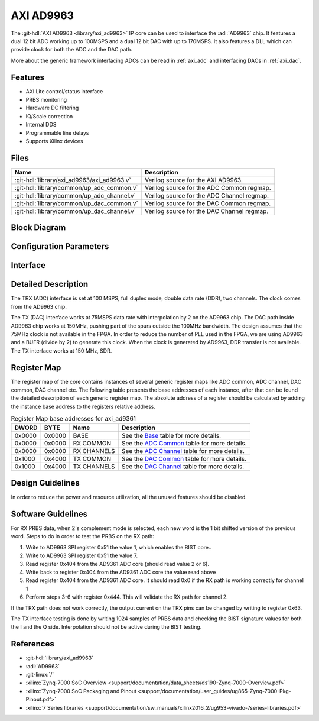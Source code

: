 .. _axi_ad9963:

AXI AD9963
================================================================================

.. hdl-component-diagram::

The :git-hdl:`AXI AD9963 <library/axi_ad9963>` IP core
can be used to interface the :adi:`AD9963` chip.
It features a dual 12 bit ADC working up to 100MSPS and a dual 12 bit DAC with up
to 170MSPS. It also features a DLL which can provide clock for both the ADC
and the DAC path.

More about the generic framework interfacing ADCs can be read in :ref:`axi_adc`
and interfacing DACs in :ref:`axi_dac`.

Features
--------------------------------------------------------------------------------

* AXI Lite control/status interface
* PRBS monitoring
* Hardware DC filtering
* IQ/Scale correction
* Internal DDS
* Programmable line delays
* Supports Xilinx devices

Files
--------------------------------------------------------------------------------

.. list-table::
   :header-rows: 1

   * - Name
     - Description
   * - :git-hdl:`library/axi_ad9963/axi_ad9963.v`
     - Verilog source for the AXI AD9963.
   * - :git-hdl:`library/common/up_adc_common.v`
     - Verilog source for the ADC Common regmap.
   * - :git-hdl:`library/common/up_adc_channel.v`
     - Verilog source for the ADC Channel regmap.
   * - :git-hdl:`library/common/up_dac_common.v`
     - Verilog source for the DAC Common regmap.
   * - :git-hdl:`library/common/up_dac_channel.v`
     - Verilog source for the DAC Channel regmap.

Block Diagram
--------------------------------------------------------------------------------

.. image:: block_diagram.svg
   :alt: AXI AD9963 block diagram

Configuration Parameters
--------------------------------------------------------------------------------

.. hdl-parameters::

   * - ID
     - Core ID should be unique for each IP in the system
   * - FPGA_TECHNOLOGY
     - Used to select between devices.
   * - ADC_IODELAY_ENABLE
     - Enable IODELAY for tuning the TRX interface
   * - IO_DELAY_GROUP
     - The delay group name which is set for the delay controller
   * - DAC_DATAPATH_DISABLE
     - Disable DAC processing blocks. Disables DDS
   * - ADC_USERPORTS_DISABLE
     - Disable ADC userports
   * - ADC_DATAFORMAT_DISABLE
     - Disable ADC data format processing block
   * - ADC_DCFILTER_DISABLE
     - Disable ADC dc filtering processing block
   * - ADC_IQCORRECTION_DISABLE
     - Disable ADC IQ corection processing block
   * - ADC_SCALECORRECTION_ONLY
     - If IQ correction block is enabled and only the scale needs to be
       corrected, this should be set to 1

Interface
--------------------------------------------------------------------------------

.. hdl-interfaces::

   * - trx_clk
     - CMOS input clock
   * - trx_iq
     - CMOS input channel selection
   * - trx_data
     - CMOS input data
   * - tx_clk
     - CMOS input clock
   * - tx_iq
     - CMOS output channel selection
   * - tx_data
     - CMOS output data
   * - dac_sync_in
     - DAC synchronization signal. It is generated by the master core and used
       by all the cores in the system. Only one of the IPs should be master
   * - dac_sync_out
     - DAC synchronization signal. It is generated by the master core and used
       by all the cores in the system. Only one of the cores should be master
   * - delay_clk
     - Clock used by the IDELAYCTRL. Connect to 200MHz
   * - adc_clk
     - Clock derived from the TRX clock. It is the clock on which all ADC
       related logic runs.
   * - adc_rst
     - Output reset, on the adc_clk domain
   * - adc_enable_i
     - Set when the channel I is enabled, activated by software
   * - adc_valid_i
     - Set when valid data is available on the channel I
   * - adc_data_i
     - Channel I data bus
   * - adc_enable_q
     - Set when the channel Q is enabled, activated by software
   * - adc_valid_q
     - Set when valid data is available on the channel Q
   * - adc_data_q
     - Channel Q data bus
   * - adc_dovf
     - Data overflow input, from the DMA
   * - dac_clk
     - Clock derived from the TX clock. It is the clock on which all DAC
       related logic runs.
   * - dac_rst
     - Output reset, on the dac_clk domain
   * - dac_enable_i
     - Set when the channel I is enabled, activated by software
   * - dac_valid_i
     - Set when valid data is available on the channel I
   * - dac_data_i
     - Channel I data bus
   * - dac_enable_q
     - Set when the channel Q is enabled, activated by software
   * - dac_valid_q
     - Set when valid data is available on the channel Q
   * - dac_data_q
     - Channel Q data bus
   * - dac_dunf
     - Data underflow input from the DMA
   * - s_axi
     - Standard AXI Slave Memory Map interface

Detailed Description
--------------------------------------------------------------------------------

The TRX (ADC) interface is set at 100 MSPS, full duplex mode, double data rate
(DDR), two channels. The clock comes from the AD9963 chip.

The TX (DAC) interface works at 75MSPS data rate with interpolation by 2 on the
AD9963 chip. The DAC path inside AD9963 chip works at 150MHz, pushing part of
the spurs outside the 100MHz bandwidth. The design assumes that the 75MHz clock
is not available in the FPGA. In order to reduce the number of PLL used in the
FPGA, we are using AD9963 and a BUFR (divide by 2) to generate this clock. When
the clock is generated by AD9963, DDR transfer is not available. The TX
interface works at 150 MHz, SDR.

Register Map
--------------------------------------------------------------------------------

The register map of the core contains instances of several generic register maps
like ADC common, ADC channel, DAC common, DAC channel etc. The following table
presents the base addresses of each instance, after that can be found the
detailed description of each generic register map. The absolute address of a
register should be calculated by adding the instance base address to the
registers relative address.

.. list-table:: Register Map base addresses for axi_ad9361
   :header-rows: 1

   * - DWORD
     - BYTE
     - Name
     - Description
   * - 0x0000
     - 0x0000
     - BASE
     - See the `Base <#hdl-regmap-COMMON>`__ table for more details.
   * - 0x0000
     - 0x0000
     - RX COMMON
     - See the `ADC Common <#hdl-regmap-ADC_COMMON>`__ table for more details.
   * - 0x0000
     - 0x0000
     - RX CHANNELS
     - See the `ADC Channel <#hdl-regmap-ADC_CHANNEL>`__ table for more details.
   * - 0x1000
     - 0x4000
     - TX COMMON
     - See the `DAC Common <#hdl-regmap-DAC_COMMON>`__ table for more details.
   * - 0x1000
     - 0x4000
     - TX CHANNELS
     - See the `DAC Channel <#hdl-regmap-DAC_CHANNEL>`__ table for more details.

.. hdl-regmap::
   :name: COMMON
   :no-type-info:

.. hdl-regmap::
   :name: ADC_COMMON
   :no-type-info:

.. hdl-regmap::
   :name: ADC_CHANNEL
   :no-type-info:

.. hdl-regmap::
   :name: DAC_COMMON
   :no-type-info:

.. hdl-regmap::
   :name: DAC_CHANNEL
   :no-type-info:

Design Guidelines
--------------------------------------------------------------------------------

In order to reduce the power and resource utilization, all the unused features
should be disabled.

Software Guidelines
--------------------------------------------------------------------------------

For RX PRBS data, when 2's complement mode is selected, each new word is the 1
bit shifted version of the previous word. Steps to do in order to test the PRBS
on the RX path:


#. Write to AD9963 SPI register 0x51 the value 1, which enables the BIST core..
#. Write to AD9963 SPI register 0x51 the value 7.
#. Read register 0x404 from the AD9361 ADC core (should read value 2 or 6).
#. Write back to register 0x404 from the AD9361 ADC core the value read above
#. Read register 0x404 from the AD9361 ADC core.
   It should read 0x0 if the RX path is working correctly for channel 1
#. Perform steps 3-6 with register 0x444.
   This will validate the RX path for channel 2.

If the TRX path does not work correctly, the output current on the TRX pins can
be changed by writing to register 0x63.

The TX interface testing is done by writing 1024 samples of PRBS data and
checking the BIST signature values for both the I and the Q side. Interpolation
should not be active during the BIST testing.

References
-------------------------------------------------------------------------------

* :git-hdl:`library/axi_ad9963`
* :adi:`AD9963`
* :git-linux:`/`
* :xilinx:`Zynq-7000 SoC Overview <support/documentation/data_sheets/ds190-Zynq-7000-Overview.pdf>`
* :xilinx:`Zynq-7000 SoC Packaging and Pinout <support/documentation/user_guides/ug865-Zynq-7000-Pkg-Pinout.pdf>`
* :xilinx:`7 Series libraries <support/documentation/sw_manuals/xilinx2016_2/ug953-vivado-7series-libraries.pdf>`
